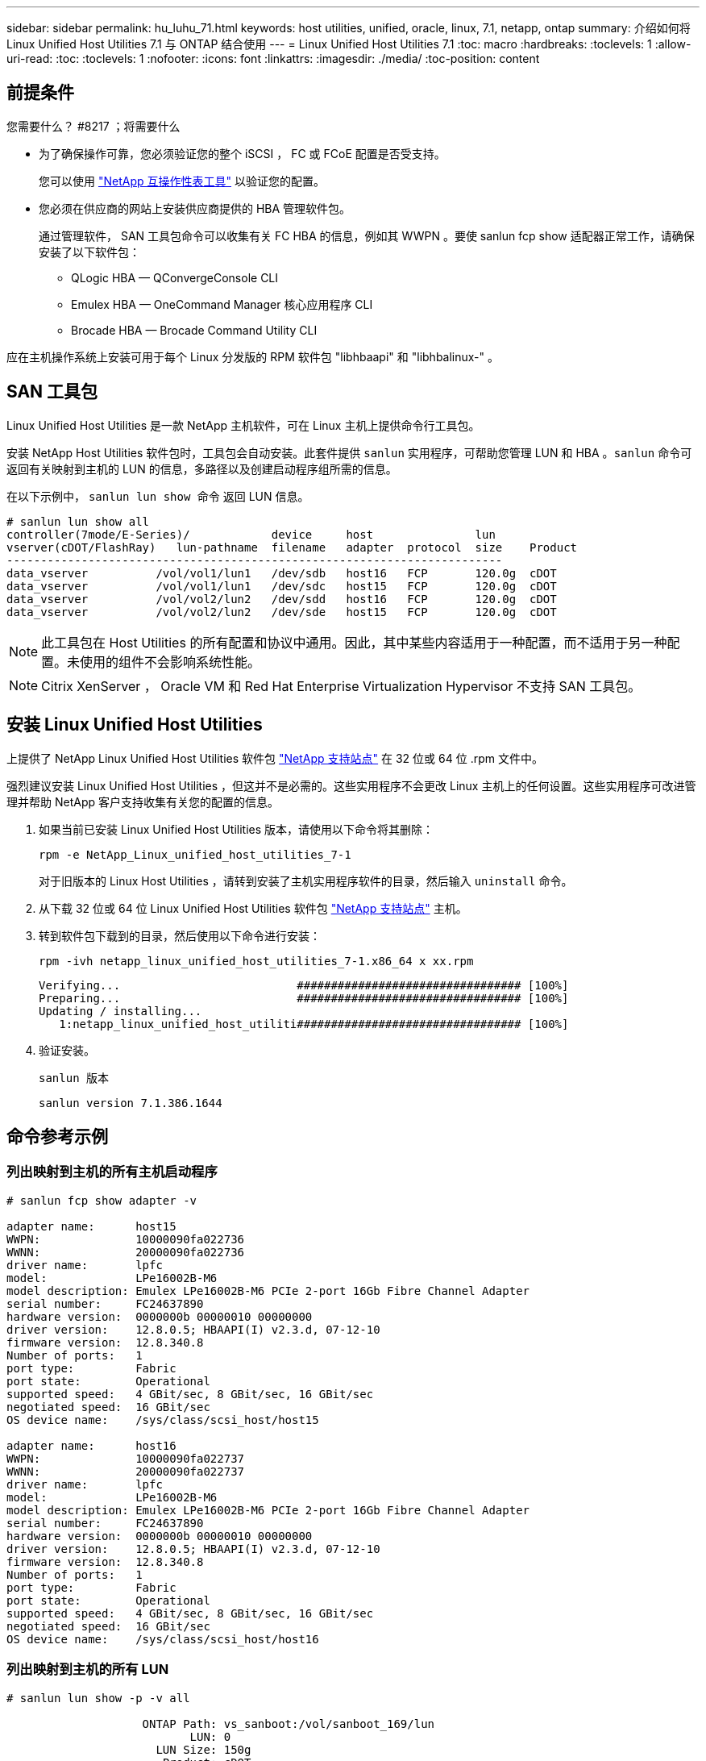 ---
sidebar: sidebar 
permalink: hu_luhu_71.html 
keywords: host utilities, unified, oracle, linux, 7.1, netapp, ontap 
summary: 介绍如何将 Linux Unified Host Utilities 7.1 与 ONTAP 结合使用 
---
= Linux Unified Host Utilities 7.1
:toc: macro
:hardbreaks:
:toclevels: 1
:allow-uri-read: 
:toc: 
:toclevels: 1
:nofooter: 
:icons: font
:linkattrs: 
:imagesdir: ./media/
:toc-position: content




== 前提条件

.您需要什么？ #8217 ；将需要什么
* 为了确保操作可靠，您必须验证您的整个 iSCSI ， FC 或 FCoE 配置是否受支持。
+
您可以使用 https://mysupport.netapp.com/matrix/imt.jsp?components=65623;64703;&solution=1&isHWU&src=IMT["NetApp 互操作性表工具"^] 以验证您的配置。

* 您必须在供应商的网站上安装供应商提供的 HBA 管理软件包。
+
通过管理软件， SAN 工具包命令可以收集有关 FC HBA 的信息，例如其 WWPN 。要使 sanlun fcp show 适配器正常工作，请确保安装了以下软件包：

+
** QLogic HBA — QConvergeConsole CLI
** Emulex HBA — OneCommand Manager 核心应用程序 CLI
** Brocade HBA — Brocade Command Utility CLI




应在主机操作系统上安装可用于每个 Linux 分发版的 RPM 软件包 "libhbaapi" 和 "libhbalinux-" 。



== SAN 工具包

Linux Unified Host Utilities 是一款 NetApp 主机软件，可在 Linux 主机上提供命令行工具包。

安装 NetApp Host Utilities 软件包时，工具包会自动安装。此套件提供 `sanlun` 实用程序，可帮助您管理 LUN 和 HBA 。`sanlun` 命令可返回有关映射到主机的 LUN 的信息，多路径以及创建启动程序组所需的信息。

在以下示例中， `sanlun lun show 命令` 返回 LUN 信息。

[listing]
----
# sanlun lun show all
controller(7mode/E-Series)/            device     host               lun
vserver(cDOT/FlashRay)   lun-pathname  filename   adapter  protocol  size    Product
-------------------------------------------------------------------------
data_vserver          /vol/vol1/lun1   /dev/sdb   host16   FCP       120.0g  cDOT
data_vserver          /vol/vol1/lun1   /dev/sdc   host15   FCP       120.0g  cDOT
data_vserver          /vol/vol2/lun2   /dev/sdd   host16   FCP       120.0g  cDOT
data_vserver          /vol/vol2/lun2   /dev/sde   host15   FCP       120.0g  cDOT
----

NOTE: 此工具包在 Host Utilities 的所有配置和协议中通用。因此，其中某些内容适用于一种配置，而不适用于另一种配置。未使用的组件不会影响系统性能。


NOTE: Citrix XenServer ， Oracle VM 和 Red Hat Enterprise Virtualization Hypervisor 不支持 SAN 工具包。



== 安装 Linux Unified Host Utilities

上提供了 NetApp Linux Unified Host Utilities 软件包 link:https://mysupport.netapp.com/NOW/cgi-bin/software/?product=Host+Utilities+-+SAN&platform=Linux["NetApp 支持站点"^] 在 32 位或 64 位 .rpm 文件中。

强烈建议安装 Linux Unified Host Utilities ，但这并不是必需的。这些实用程序不会更改 Linux 主机上的任何设置。这些实用程序可改进管理并帮助 NetApp 客户支持收集有关您的配置的信息。

. 如果当前已安装 Linux Unified Host Utilities 版本，请使用以下命令将其删除：
+
`rpm -e NetApp_Linux_unified_host_utilities_7-1`

+
对于旧版本的 Linux Host Utilities ，请转到安装了主机实用程序软件的目录，然后输入 `uninstall` 命令。

. 从下载 32 位或 64 位 Linux Unified Host Utilities 软件包 link:https://mysupport.netapp.com/NOW/cgi-bin/software/?product=Host+Utilities+-+SAN&platform=Linux["NetApp 支持站点"^] 主机。
. 转到软件包下载到的目录，然后使用以下命令进行安装：
+
`rpm -ivh netapp_linux_unified_host_utilities_7-1.x86_64 x xx.rpm`

+
[listing]
----
Verifying...                          ################################# [100%]
Preparing...                          ################################# [100%]
Updating / installing...
   1:netapp_linux_unified_host_utiliti################################# [100%]
----
. 验证安装。
+
`sanlun 版本`

+
[listing]
----
sanlun version 7.1.386.1644
----




== 命令参考示例



=== 列出映射到主机的所有主机启动程序

[listing]
----
# sanlun fcp show adapter -v

adapter name:      host15
WWPN:              10000090fa022736
WWNN:              20000090fa022736
driver name:       lpfc
model:             LPe16002B-M6
model description: Emulex LPe16002B-M6 PCIe 2-port 16Gb Fibre Channel Adapter
serial number:     FC24637890
hardware version:  0000000b 00000010 00000000
driver version:    12.8.0.5; HBAAPI(I) v2.3.d, 07-12-10
firmware version:  12.8.340.8
Number of ports:   1
port type:         Fabric
port state:        Operational
supported speed:   4 GBit/sec, 8 GBit/sec, 16 GBit/sec
negotiated speed:  16 GBit/sec
OS device name:    /sys/class/scsi_host/host15

adapter name:      host16
WWPN:              10000090fa022737
WWNN:              20000090fa022737
driver name:       lpfc
model:             LPe16002B-M6
model description: Emulex LPe16002B-M6 PCIe 2-port 16Gb Fibre Channel Adapter
serial number:     FC24637890
hardware version:  0000000b 00000010 00000000
driver version:    12.8.0.5; HBAAPI(I) v2.3.d, 07-12-10
firmware version:  12.8.340.8
Number of ports:   1
port type:         Fabric
port state:        Operational
supported speed:   4 GBit/sec, 8 GBit/sec, 16 GBit/sec
negotiated speed:  16 GBit/sec
OS device name:    /sys/class/scsi_host/host16
----


=== 列出映射到主机的所有 LUN

[listing]
----
# sanlun lun show -p -v all

                    ONTAP Path: vs_sanboot:/vol/sanboot_169/lun
                           LUN: 0
                      LUN Size: 150g
                       Product: cDOT
                   Host Device: 3600a0980383143393124515873683561
              Multipath Policy: service-time 0
                DM-MP Features: 3 queue_if_no_path pg_init_retries 50
              Hardware Handler: 1 alua
            Multipath Provider: Native
----------- --------- ---------- ------- ------------ ---------- ----------
            host      vserver            host:
dm-mp       path      path       /dev/   chan:        vserver    major:
state       state     type       node    id:lun       LIF        minor
----------- --------- ---------- ------- ------------ ---------- ----------
active      up        primary    sdq    15:0:5:0     lif_18      65:0
active      up        primary    sds    16:0:5:0     lif_17      65:32
active      up        primary    sdac   16:0:7:0     lif_25      65:192
active      up        primary    sdad   15:0:7:0     lif_26      65:208
active      up        secondary  sdt    15:0:4:0     lif_20      65:48
active      up        secondary  sdr    15:0:6:0     lif_19      65:16
active      up        secondary  sdad   16:0:4:0     lif_27      66:96
active      up        secondary  sdan   16:0:6:0     lif_28      66:112
----


=== 列出从给定 SVM 映射到主机的所有 LUN

[listing]
----
# sanlun lun show -p -v vs_sanboot

                    ONTAP Path: vs_sanboot:/vol/sanboot_169/lun
                           LUN: 0
                      LUN Size: 160g
                       Product: cDOT
                   Host Device: 3600a0980383143393124515873683561
              Multipath Policy: service-time 0
                DM-MP Features: 3 queue_if_no_path pg_init_retries 50
              Hardware Handler: 1 alua
            Multipath Provider: Native
----------- --------- ---------- ------- ------------ --------------- ----------
            host      vserver            host:
dm-mp       path      path       /dev/   chan:        vserver         major:
state       state     type       node    id:lun       LIF             minor
----------- --------- ---------- ------- ------------ --------------- ----------
active      up        primary    sdce    15:0:5:0     lif_16g_5       69:32
active      up        primary    sdfk    16:0:5:0     lif_16g_7       130:96
active      up        primary    sdfm    16:0:7:0     lif_16g_8       130:128
active      up        primary    sdcg    15:0:7:0     lif_16g_6       69:64
active      up        secondary  sdcd    15:0:4:0     lif_16g_1       69:16
active      up        secondary  sdcf    15:0:6:0     lif_16g_2       69:48
active      up        secondary  sdfj    16:0:4:0     lif_16g_3       130:80
active      up        secondary  sdfl    16:0:6:0     lif_16g_4       130:112
----


=== 列出映射到主机的给定 LUN 的所有属性

[listing]
----
# sanlun lun show -p -v vs_sanboot:/vol/sanboot_169/lun

                    ONTAP Path: vs_sanboot:/vol/sanboot_169/lun
                           LUN: 0
                      LUN Size: 160g
                       Product: cDOT
                   Host Device: 3600a0980383143393124515873683561
              Multipath Policy: service-time 0
                DM-MP Features: 3 queue_if_no_path pg_init_retries 50
              Hardware Handler: 1 alua
            Multipath Provider: Native
----------- --------- ---------- ------- ------------ ----------------- ----------
            host      vserver            host:
dm-mp       path      path       /dev/   chan:        vserver           major:
state       state     type       node    id:lun       LIF               minor
----------- --------- ---------- ------- ------------ ----------------- ----------
active      up        primary    sdce    15:0:5:0     lif_16g_5         69:32
active      up        primary    sdfk    16:0:5:0     lif_16g_7         130:96
active      up        primary    sdfm    16:0:7:0     lif_16g_8         130:128
active      up        primary    sdcg    15:0:7:0     lif_16g_6         69:64
active      up        secondary  sdcd    15:0:4:0     lif_16g_1         69:16
active      up        secondary  sdcf    15:0:6:0     lif_16g_2         69:48
active      up        secondary  sdfj    16:0:4:0     lif_16g_3         130:80
active      up        secondary  sdfl    16:0:6:0     lif_16g_4         130:112
----


=== 列出将给定 LUN 映射到主机的 ONTAP SVM 标识

[listing]
----
# sanlun lun show -m -v vs_sanboot:/vol/sanboot_169/lun
                                                             device          host                  lun
vserver                       lun-pathname                   filename        adapter    protocol   size    product
---------------------------------------------------------------------------------------------------------------
vs_sanboot                    /vol/sanboot_169/lun           /dev/sdfm       host16     FCP        160g    cDOT
             LUN Serial number: 81C91$QXsh5a
         Controller Model Name: AFF-A400
          Vserver FCP nodename: 2008d039ea1308e5
          Vserver FCP portname: 2010d039ea1308e5
              Vserver LIF name: lif_16g_8
            Vserver IP address: 10.141.12.165
                                10.141.12.161
                                10.141.12.163
           Vserver volume name: sanboot_169     MSID::0x000000000000000000000000809E7CC3
         Vserver snapshot name:
----


=== 按主机设备文件名列出 ONTAP LUN 属性

[listing]
----
# sanlun lun show -d /dev/sdce
controller(7mode/E-Series)/                          device        host                lun
vserver(cDOT/FlashRay)      lun-pathname           filename      adapter    protocol   size    product
----------------------------------------------------------------------------------------------------
vs_sanboot                 /vol/sanboot_169/lun    /dev/sdce     host15     FCP        160g    cDOT
[root@sr630-13-169 ~]#
----


=== 列出连接到主机的所有 SVM 目标 LIF WWPN

[listing]
----
# sanlun lun show -wwpn
controller(7mode/E-Series)/   target                                            device          host       lun
vserver(cDOT/FlashRay)        wwpn               lun-pathname                   filename        adapter    size    product
-----------------------------------------------------------------------------------------------------------------------
vs_169_16gEmu                 202cd039ea1308e5   /vol/VOL_8g_169_2_8/lun        /dev/sdlo       host18     10g     cDOT
vs_169_16gEmu                 202cd039ea1308e5   /vol/VOL_8g_169_2_9/lun        /dev/sdlp       host18     10g     cDOT
vs_169_16gEmu                 202cd039ea1308e5   /vol/VOL_8g_169_2_7/lun        /dev/sdln       host18     10g     cDOT
vs_169_16gEmu                 202cd039ea1308e5   /vol/VOL_8g_169_2_5/lun        /dev/sdll       host18     10g     cDOT
----


=== 列出给定 SVM 目标 LIF WWPN 在主机上看到的 ONTAP LUN

[listing]
----
# sanlun lun show -wwpn 2010d039ea1308e5
controller(7mode/E-Series)/   target                                     device         host       lun
vserver(cDOT/FlashRay)        wwpn               lun-pathname            filename       adapter    size    product
---------------------------------------------------------------------------------------------------------------
vs_sanboot                    2010d039ea1308e5   /vol/sanboot_169/lun    /dev/sdfm      host16     160g    cDOT
----


== 通知文件

link:https://library.netapp.com/ecm/ecm_download_file/ECMLP2559115["Linux Unified Host Utilities 通知文件"^]

